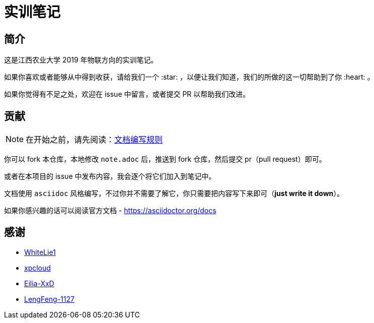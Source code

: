 :imagesdir: ./images
= 实训笔记

== 简介

这是江西农业大学 2019 年物联方向的实训笔记。

如果你喜欢或者能够从中得到收获，请给我们一个 :star: ，以便让我们知道，我们的所做的这一切帮助到了你 :heart: 。

如果你觉得有不足之处，欢迎在 issue 中留言，或者提交 PR 以帮助我们改进。

== 贡献

[NOTE]
====
在开始之前，请先阅读：link:./pages/document-edit-rule.adoc[文档编写规则]
====

你可以 fork 本仓库，本地修改 `note.adoc` 后，推送到 fork 仓库，然后提交 pr（pull request）即可。

或者在本项目的 issue 中发布内容，我会逐个将它们加入到笔记中。

文档使用 `asciidoc` 风格编写，不过你并不需要了解它，你只需要把内容写下来即可（*just write it down*）。

如果你感兴趣的话可以阅读官方文档 - https://asciidoctor.org/docs

== 感谢

* https://github.com/WhiteLie1[WhiteLie1]
* https://github.com/xpcloud[xpcloud]
* https://github.com/Eilia-XxD[Eilia-XxD]
* https://github.com/LengFeng-1127[LengFeng-1127]
